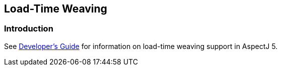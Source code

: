 [[ltw]]
== Load-Time Weaving

[[ltw-introduction]]
=== Introduction

See xref:../devGuideDB/ltw.adoc#ltw[Developer's Guide] for information on
load-time weaving support in AspectJ 5.
